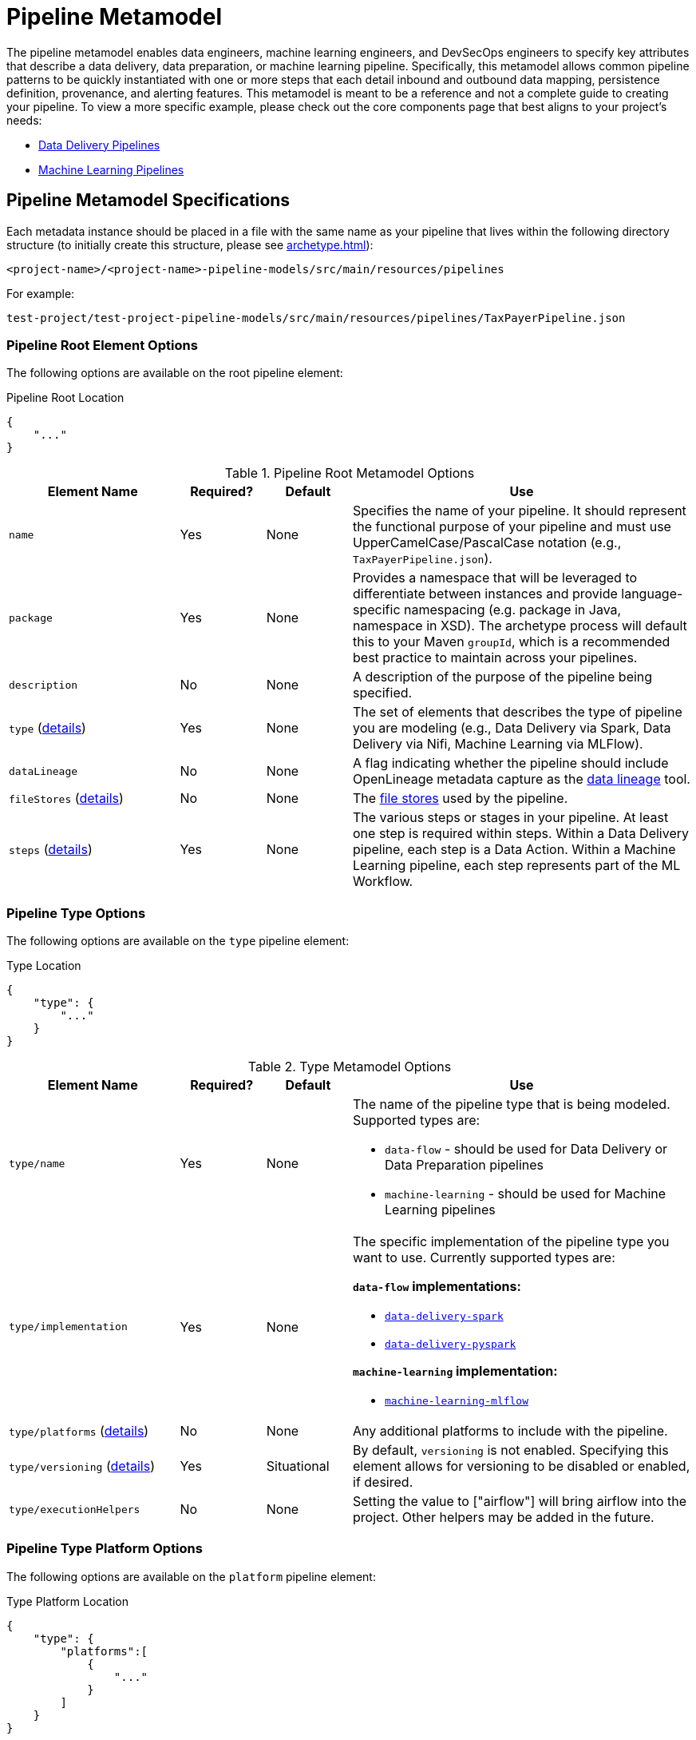 [#_pipeline_metamodel]
= Pipeline Metamodel

The pipeline metamodel enables data engineers, machine learning engineers, and DevSecOps engineers to specify key
attributes that describe a data delivery, data preparation, or machine learning pipeline. Specifically, this
metamodel allows common pipeline patterns to be quickly instantiated with one or more steps that each detail inbound and
outbound data mapping, persistence definition, provenance, and alerting features. This metamodel is meant to be a
reference and not a complete guide to creating your pipeline.  To view a more specific example, please check out the
core components page that best aligns to your project’s needs:

* xref:data-delivery-pipeline-overview.adoc[Data Delivery Pipelines]

* xref:machine-learning-pipeline-details.adoc[Machine Learning Pipelines]

== Pipeline Metamodel Specifications

Each metadata instance should be placed in a file with the same name as your pipeline that lives within the following
directory structure (to initially create this structure, please see xref:archetype.adoc[]):

`<project-name>/<project-name>-pipeline-models/src/main/resources/pipelines`

For example:

`test-project/test-project-pipeline-models/src/main/resources/pipelines/TaxPayerPipeline.json`

=== Pipeline Root Element Options
The following options are available on the root pipeline element:

.Pipeline Root Location
[source,json]
----
{
    "..."
}
----

.Pipeline Root Metamodel Options
[cols="2a,1a,1a,4a"]
|===
| Element Name | Required? | Default | Use

| `name`
| Yes
| None
| Specifies the name of your pipeline. It should represent the functional purpose of your pipeline and must use 
UpperCamelCase/PascalCase notation (e.g., `TaxPayerPipeline.json`).

| `package`
| Yes
| None
| Provides a namespace that will be leveraged to differentiate between instances and provide language-specific 
namespacing (e.g. package in Java, namespace in XSD). The archetype process will default this to your Maven `groupId`, 
which is a recommended best practice to maintain across your pipelines.

| `description`
| No
| None
| A description of the purpose of the pipeline being specified.

| `type` (xref:#_pipeline_type_options[details])
| Yes
| None
| The set of elements that describes the type of pipeline you are modeling (e.g., Data Delivery via Spark, Data Delivery
via Nifi, Machine Learning via MLFlow).

| `dataLineage`
| No
| None
| A flag indicating whether the pipeline should include OpenLineage metadata capture as the
xref:data-lineage.adoc[data lineage] tool.

| `fileStores` (xref:#_pipeline_file_store_options[details])
| No
| None
| The xref:file-storage-details.adoc[file stores] used by the pipeline.

| `steps` (xref:#_pipeline_step_options[details])
| Yes
| None
| The various steps or stages in your pipeline. At least one step is required within steps. Within a Data Delivery
pipeline, each step is a Data Action. Within a Machine Learning pipeline, each step represents part of the ML Workflow.

|===

[#_pipeline_type_options]
=== Pipeline Type Options
The following options are available on the `type` pipeline element:

.Type Location
[source,json]
----
{
    "type": {
        "..."
    }
}
----
.Type Metamodel Options
[cols="2a,1a,1a,4a"]
|===
| Element Name | Required? | Default | Use

| `type/name`
| Yes
| None
| The name of the pipeline type that is being modeled. Supported types are:

* `data-flow`  - should be used for Data Delivery or Data Preparation pipelines
* `machine-learning`  - should be used for Machine Learning pipelines

| `type/implementation`
| Yes
| None
| The specific implementation of the pipeline type you want to use. Currently supported types are:  

*`data-flow` implementations:*

* xref:spark-data-delivery-pipeline.adoc[`data-delivery-spark`]
* xref:pyspark-data-delivery-pipeline-details.adoc[`data-delivery-pyspark`]

*`machine-learning` implementation:*

* xref:machine-learning-pipeline-details.adoc[`machine-learning-mlflow`]

| `type/platforms` (xref:#_pipeline_type_platform_options[details])
| No
| None
| Any additional platforms to include with the pipeline.

| `type/versioning` (xref:#_pipeline_type_versioning_options[details])
| Yes
| Situational
| By default, `versioning` is not enabled. Specifying this element allows for versioning to be disabled or enabled, if
desired.

| `type/executionHelpers`
| No
| None
| Setting the value to ["airflow"] will bring airflow into the project. Other helpers may be added in the future.

|===


[#_pipeline_type_platform_options]
=== Pipeline Type Platform Options
The following options are available on the `platform` pipeline element:

.Type Platform Location
[source,json]
----
{
    "type": {
        "platforms":[
            {
                "..."
            }
        ]
    }
}
----
.Type Platform Metamodel Options
[cols="2a,1a,1a,4a"]
|===
| Element Name | Required? | Default | Use

| `type/platforms/platform/name`
| Yes
| None
| The name of an additional platform to include with the pipeline. The following platforms are currently supported:

* `sedona` - adds https://sedona.apache.org/[Apache Sedona,role=external,window=_blank] support for geospatial data
delivery purposes. Note that this platform is only applicable to the `data-delivery-spark` and `data-delivery-pyspark`
pipeline implementations.

|===


[#_pipeline_type_versioning_options]
=== Pipeline Type Versioning Options
The following options are available on the `versioning` pipeline element:

.Type Versioning Location
[source,json]
----
{
    "type": {
        "versioning":{
            "..."
        }
    }
}
----
.Type Versioning Metamodel Options
[cols="2a,1a,1a,4a"]
|===
| Element Name | Required? | Default | Use

| `type/versioning/enabled`
| No
| None
| Setting `enabled` to false will disable versioning for *machine-learning implementations only*.

|===


[#_pipeline_file_store_options]
=== Pipeline File Store Options
The following options are available on the `fileStore` pipeline element:

.File Store Location
[source,json]
----
{
    "fileStores": [
        {
            "..."
        }
    ]
}
----
.File Store Metamodel Options
[cols="2a,1a,1a,4a"]
|===
| Element Name | Required? | Default | Use

| `fileStores/fileStore/name`
| Yes
| None
| Specifies the name of your pipeline. It should represent the functional purpose of your pipeline and must use
UpperCamelCase/PascalCase notation (e.g., `PublishedModels`). To be used as the prefix in the pipeline's
xref:file-storage-details.adoc[file stores] configuration.
|===

[#_pipeline_step_options]
=== Pipeline Step Options
The following options are available on the `step` pipeline element:

.Step Location
[source,json]
----
{
    "steps": [
        {
            "..."
        }
    ]
}
----
.Step Metamodel Options
[cols="2a,1a,1a,4a"]
|===
| Element Name | Required? | Default | Use

| `steps/step/name`
| Yes
| None
| Specifies the name of your step. It should represent the functional purpose of your step and must use
UpperCamelCase/PascalCase notation (e.g., `IngestNetflowData`).

| `steps/step/type`
| Yes
| None
| Defines the type of step you want to create. There are different options for data-flow and machine-learning pipelines.

*`data-flow` implementations:*

* `synchronous` - the step will accept an input and then return an output in a single execution
* `asynchronous` - the step will listen for messages off a queue and then combine them into batches for subsequent 
processing

*`machine-learning` implementations:*

* `generic` - the step will provide minimal scaffolding for custom logic to be executed in the training/inference steps
* `training` - the step will train an ML model
* `inference` - the step will expose a trained model for inference
* `sagemakertraining` - the step will use Amazon SageMaker

| `steps/step/inbound` (xref:#_pipeline_step_inbound_options[details])
| No
| None
| Defines the type of inbound data for the step. If not specified, then there will be no inbound type. Conceptually, 
inbound maps to the parameter type that will be passed to a method/function.

| `steps/step/outbound` (xref:#_pipeline_step_outbound_options[details])
| No
| No
| Defines the type of outbound for the step. If not specified, then there will be no outbound type. Conceptually, 
outbound maps to the parameter type that will be returned from a method/function.

| `steps/step/persist` (xref:#_pipeline_step_persist_options[details])
| No
| None
| Allows specification of the type of persistence that should be performed in this step. If not specified, no persist
logic will be created.

| `steps/step/provenance` (xref:#_pipeline_step_provenance_options[details])
| No
| Yes
| By default, provenance will be tracked for every step. Specifying this element allows for provenance to be disabled or
enabled, if desired

| `steps/step/alerting` (xref:#_pipeline_step_alerting_options[details])
| No
| Yes
| By default, xref:alerting-details.adoc[alerting] is triggered for every step. Specifying this element allows for alerting
to be disabled or enabled, if desired

| `steps/step/postActions` (xref:#_pipeline_step_post_actions_options[details])
| No
| None
| Allows specification of one or more xref:post-actions.adoc[post-training actions] to apply on a `machine-learning`
`training` step *only*. If not specified or specified on a non-training step, no post-training action logic will be
created.

| `steps/step/fileStores`
| No
| None
| A list of xref:file-storage-details.adoc[file store] names utilized by this step. They must be defined in the
`pipeline/fileStores` element.

| `steps/step/configuration` (xref:#_pipeline_step_configuration_options[details])
| No
| None
| Allows the specification of arbitrary list of key-value pairs for implementation-specific configuration.

|===

[#_pipeline_step_inbound_options]
=== Pipeline Step Inbound Options
The following options are available on the `step` pipeline element:

.Step Inbound Location
[source,json]
----
{
    "steps": [
        {
            "inbound": {
                "..."
            }
        }
    ]
}
----
.Step Inbound Metamodel Options
[cols="2a,1a,1a,4a"]
|===
| Element Name | Required? | Default | Use

| `steps/step/inbound/type`
| Yes
| None
| Allows specification of how the step will be invoked. There are currently three options:

* xref:messaging-details.adoc[`messaging`] - invocation will occur when a message is received. This message can contain
content, a pointer to content, or just a signal that some process should start.
* `native` - invocation will occur when the step is invoked directly by some caller.
* `void` - no inbound is specified. All other inbound options should be removed if using void or, preferably, the
entire input block should be eliminated from your step.

| `steps/step/inbound/channelName`
| Situational
| None
| Required if using xref:messaging-details.adoc[messaging] as the `inbound` type, `channelName` specifies the messaging
channel from which input should be received.

| `steps/step/inbound/nativeCollectionType` (xref:#_pipeline_step_inbound_native_collection_type_options[details])
| No
| Yes
| If using native as the `inbound` type, `nativeCollectionType` allows the implementation of the collection object being 
passed into the step to be customized to any valid xref:type-metamodel.adoc[Type Manager] type. If not
specified, it will default to dataset (which in turn is defaulted to `org.apache.spark.sql.Dataset` for a Spark-based 
implementation).

| `steps/step/inbound/recordType` (xref:#_pipeline_step_inbound_record_type_options[details])
| No
| Yes
| Allows the type of an individual record being processed in a step to be defined to any valid
xref:type-metamodel.adoc[Type Manager] type. If not specified, it will default to row (which in turn
is defaulted to `org.apache.spark.sql.Row` for a Spark-based implementation).

|===

[#_pipeline_step_inbound_native_collection_type_options]
=== Pipeline Step Inbound Native Collection Type Options
The following options are available on the `nativeCollectionType` pipeline element:

.Step Inbound Native Collection Type Location
[source,json]
----
{
    "steps": [
        {
            "inbound": {
                "nativeCollectionType":{
                    "..."
                }
            }
        }
    ]
}
----
.Step Inbound Native Collection Type Metamodel Options
[cols="2a,1a,1a,4a"]
|===
| Element Name | Required? | Default | Use

| `steps/step/inbound/nativeCollectionType/name`
| Yes
| None
| This is the name of the xref:dictionary-metamodel.adoc[dictionary] type to be used as the inbound native collection type.

| `steps/step/inbound/nativeCollectionType/package`
| No
| Yes
| This is the package for the xref:dictionary-metamodel.adoc[dictionary] to look up the inbound native collection type.
If not specified, it will default to the base package.
|===

[#_pipeline_step_inbound_record_type_options]
=== Pipeline Step Inbound Record Type Options
The following options are available on the `recordType` pipeline element:

.Step Inbound Record Type Location
[source,json]
----
{
    "steps": [
        {
            "inbound": {
                "recordType":{
                    "..."
                }
            }
        }
    ]
}
----
.Step Inbound Record Type Metamodel Options
[cols="2a,1a,1a,4a"]
|===
| Element Name | Required? | Default | Use

| `steps/step/inbound/recordType/name`
| Yes
| None
| This is the name of the `record` to be used as the inbound data type.

| `steps/step/inbound/recordType/package`
| No
| Yes
| This is the package in which the `record` to be used as the inbound data type resides.
If not specified, it will default to the base package.
|===


[#_pipeline_step_outbound_options]
=== Pipeline Step Outbound Options
The following options are available on the `outbound` pipeline element:

.Step Outbound Location
[source,json]
----
{
    "steps": [
        {
            "outbound": {
                "..."
            }
        }
    ]
}
----
.Step Outbound Metamodel Options
[cols="2a,1a,1a,4a"]
|===
| Element Name | Required? | Default | Use

| `steps/step/outbound/type`
| Yes
| No
| Allows specification of how the step returns results. There are currently three options:

* xref:messaging-details.adoc[`messaging`] - a message will be emitted from the step. This message can contain content,
a pointer to content, or just a signal.
* `native` - results will be directly returned from the step to be handled by the caller of the step. As such, messaging
inbound cannot be combined with a native outbound since no caller will exist.
* `void` - no outbound result is specified. All other options should be removed if using void or, preferably, the entire 
outbound block should be eliminated from your step.

| `steps/step/outbound/channelName`
| Situational
| None
| Required if using xref:messaging-details.adoc[messaging] as the `outbound` type, `channelName` specifies the messaging
channel to which output should be sent.

| `steps/step/outbound/nativeCollectionType` (xref:#_pipeline_step_outbound_native_collection_type_options[details])
| No
| Yes
| If using native as the `outbound` type, `nativeCollectionType` allows the implementation of the collection object being 
returned from the step to be customized to any valid xref:type-metamodel.adoc[Type Manager] type. If
not specified, it will default to dataset (which in turn is defaulted to `org.apache.spark.sql.Dataset` for a 
Spark-based implementation).

This has been changed to be defined to a valid dictionary type.

| `steps/step/outbound/recordType` (xref:_pipeline_step_outbound_record_type_options[details])
| No
| Yes
| Allows the type of an individual record being returned from a step to be defined to any valid
xref:type-metamodel.adoc[Type Manager] type. If not specified, it will default to row (which in turn
is defaulted to `org.apache.spark.sql.Row` for a Spark-based implementation).

This has been changed to be defined to a valid `record` type.
|===

[#_pipeline_step_outbound_native_collection_type_options]
=== Pipeline Step Outbound Native Collection Type Options
The following options are available on the `nativeCollectionType` pipeline element:

.Step Outbound Native Collection Type Location
[source,json]
----
{
    "steps": [
        {
            "outbound": {
                "nativeCollectionType":{
                    "..."
                }
            }
        }
    ]
}
----
.Step Outbound Native Collection Type Metamodel Options
[cols="2a,1a,1a,4a"]
|===
| Element Name | Required? | Default | Use

| `steps/step/outnbound/nativeCollectionType/name`
| Yes
| None
| This is the name of the xref:dictionary-metamodel.adoc[dictionary] type to be used as the outbound native collection
type.

| `steps/step/outbound/nativeCollectionType/package`
| No
| Yes
| This is the package for the xref:dictionary-metamodel.adoc[dictionary] to look up the outbound native collection type.
If not specified, it will default to the base package.
|===

[#_pipeline_step_outbound_record_type_options]
=== Pipeline Step Outbound Record Type Options
The following options are available on the `recordType` pipeline element:

.Step Outbound Record Type Location
[source,json]
----
{
    "steps": [
        {
            "outbound": {
                "recordType":{
                    "..."
                }
            }
        }
    ]
}
----
.Step Outbound Record Type Metamodel Options
[cols="2a,1a,1a,4a"]
|===
| Element Name | Required? | Default | Use

| `steps/step/outbound/recordType/name`
| Yes
| None
| This is the name of the `record` to be used as the outbound data type.

| `steps/step/outbound/recordType/package`
| No
| Yes
| This is the package in which the `record` to be used as the outbound data type resides.
If not specified, it will default to the base package.
|===

[#_pipeline_step_persist_options]
=== Pipeline Step Persist Options
The following options are available on the `persist` pipeline element:

.Step Persist Location
[source,json]
----
{
    "steps": [
        {
            "persist": {
                "..."
            }
        }
    ]
}
----
.Step Persist Metamodel Options
[cols="2a,1a,1a,4a"]
|===
| Element Name | Required? | Default | Use

| `steps/step/persist/type`
| Yes
| None
| Allows the specification of the storage system that you want to use to persist data in your step. There are currently
five options:

* `delta-lake` - leverage https://delta.io/[Delta Lake,role=external,window=_blank] to save data; this is the preferred, 
general purpose data store that is well suited for intermediate storage that will consumed by subsequent steps within 
Spark implementations.
* `hive` - leverage https://hive.apache.org/[Apache Hive,role=external,window=_blank] to save data; this is often a 
good choice when you want to expose data for remote consumption.
* `rdbms` - leverage https://spark.apache.org/docs/latest/sql-data-sources-jdbc.html[Rdbms,role=external,window=_blank] to save data.
* `elasticsearch` - leverage https://www.elastic.co/[Elasticsearch,role=external,window=_blank] to save data.
* `neo4j` - leverage https://neo4j.com/[Neo4j,role=external,window=_blank] to save data.

| `steps/step/persist/mode`
| No
| Yes
| Allows the specification of how you want to persist data in your step. There are currently four options:

* `append`
* `error`
* `ignore`
* `overwrite`

If not specified, it will default to `append`. Please see
https://spark.apache.org/docs/latest/sql-data-sources-load-save-functions.html#save-modes[documentation on Spark save
modes] for details on the options.

| `steps/step/persist/collectionType` (xref:_pipeline_step_persist_collection_type_options[details])
| No
| Yes
| Allows the implementation of the collection object being persisted from the step to be customized to
any valid xref:type-metamodel.adoc[Type Manager] type. If not specified, it will default to dataset
(which in turn is defaulted to `org.apache.spark.sql.Dataset` for a Spark-based implementation).

| `steps/step/persist/recordType` (xref:_pipeline_step_persist_record_type_options[details])
| No
| Yes
| Allows the type of an individual record that will be persisted from a step to be defined to any valid
xref:type-metamodel.adoc[Type Manager] type. If not specified, it will default to row (which in turn
is defaulted to `org.apache.spark.sql.Row` for a Spark-based implementation).

|===


[#_pipeline_step_persist_collection_type_options]
=== Pipeline Step Persist Collection Type Options
The following options are available on the `collectionType` pipeline element:

.Step Persist Collection Type Location
[source,json]
----
{
    "steps": [
        {
            "persist": {
                "collectionType":{
                    "..."
                }
            }
        }
    ]
}
----
.Step Persist Collection Type Metamodel Options
[cols="2a,1a,1a,4a"]
|===
| Element Name | Required? | Default | Use

| `steps/step/persist/collectionType/name`
| Yes
| No
| This is the name of the xref:dictionary-metamodel.adoc[dictionary] type to be used as the persist collection type.

| `steps/step/persist/collectionType/package`
| No
| Yes
| This is the package for the xref:dictionary-metamodel.adoc[dictionary] to look up the persist collection type. If not
specified, it will default to the base package.
|===

[#_pipeline_step_persist_record_type_options]
=== Pipeline Step Persist Record Type Options
The following options are available on the `recordType` pipeline element:

.Step Persist Record Type Location
[source,json]
----
{
    "steps": [
        {
            "persist": {
                "recordType":{
                    "..."
                }
            }
        }
    ]
}
----
.Step Persist Record Type Metamodel Options
[cols="2a,1a,1a,4a"]
|===
| Element Name | Required? | Default | Use

| `steps/step/persist/recordType/name`
| Yes
| None
| This is the name of the `record` to be used as the persist data type.

| `steps/step/persist/recordType/package`
| No
| Yes
| This is the name of the `record` to be used as the persist data type.

|===

[#_pipeline_step_provenance_options]
=== Pipeline Step Provenance Options
The following options are available on the `provenance` pipeline element:

.Step Provenance Location
[source,json]
----
{
     "steps": [
        {
            "provenance": {
                "..."
            }
        }
    ]
}
----
.Step Provenance Metamodel Options
[cols="2a,1a,1a,4a"]
|===
| Element Name | Required? | Default | Use

| `steps/step/provenance/enabled`
| Yes
| None
| Setting `enabled` to false will disable provenance creation.

| `steps/step/provenance/resource`
| No
| None
| The name for the resource being modified in the step.

| `steps/step/provenance/subject`
| No
| None
| The name of the subject modifying the resource in the step.

| `steps/step/provenance/action`
| No
| None
| The name of the action being taken on the resource in the step.

|===

[#_pipeline_step_alerting_options]
=== Pipeline Step Alerting Options
The following options are available on the xref:alerting-details.adoc[`alerting`] pipeline element:

.Step Alerting Location
[source,json]
----
{
    "steps": [
        {
            "alerting": {
                "..."
            }
        }
    ]
}
----
.Step Alerting Metamodel Options
[cols="2a,1a,1a,4a"]
|===
| Element Name | Required? | Default | Use

| `steps/step/alerting/enabled`
| Yes
| None
| Setting `enabled` to false will disable alerting.

|===

[#_pipeline_step_post_actions_options]
=== Pipeline Step Post Actions Options
[IMPORTANT]
The `postActions` pipeline step element is only applicable to a machine-learning training step!

The following options are available on the xref:post-actions.adoc[`postActions`] pipeline step element:

.Step Post Actions Location
[source,json]
----
{
    "steps": [
        {
            "postActions": [
                {
                    "..."
                }
            ]
        }
    ]
}
----
.Step Post Actions Metamodel Options
[cols="2a,1a,1a,4a"]
|===
| Element Name | Required? | Default | Use

| `steps/step/postActions/name`
| Yes
| None
| Specifies the name of the xref:post-actions.adoc[post-training action]. It should represent the functional purpose of
your post action and use UpperCamelCase/PascalCase notation (e.g., `ConvertModel`).

| `steps/step/postActions/type`
| Yes
| None
| Specifies the type of the xref:post-actions.adoc[post-training action]. The following types are currently supported:

* `model-conversion` - to convert the trained model to another model format.
* `freeform` - to implement a custom post-training process.

| `steps/step/postActions/modelTarget`
| Situational
| None
| Required when post action type is `model-conversion`. Specifies the format to convert the trained model to. The
following model targets are currently supported:

* `onnx` - to convert a model to ONNX format. Please see https://github.com/onnx/onnxmltools[ONNX
documentation,role=external,window=_blank] for more information.
* `custom` - to implement a custom model conversion.

| `steps/step/postActions/modelSource`
| Situational
| None
| Required when post action type is `model-conversion`. Specifies the format of the trained model that will be converted.

For `onnx` model conversion, the following model sources are currently supported:

* `sklearn`
* `keras`

|===

[#_pipeline_step_configuration_options]
=== Pipeline Step Configuration Options
The following options are available on the `configuration` pipeline element:

.Step Configuration Location
[source,json]
----
{
    "steps": [
        {
            "configuration": [
                {
                    "..."
                }
            ]
        }
    ]
}
----
.Step Configuration Metamodel Options
[cols="2a,1a,1a,4a"]
|===
| Element Name | Required? | Default | Use

| `steps/step/configuration/key`
| No
| None
| The name of the configuration key-value pair by which the value can be retrieved.

| `steps/step/configuration/value`
| No
| None
| The configuration value.

|===
